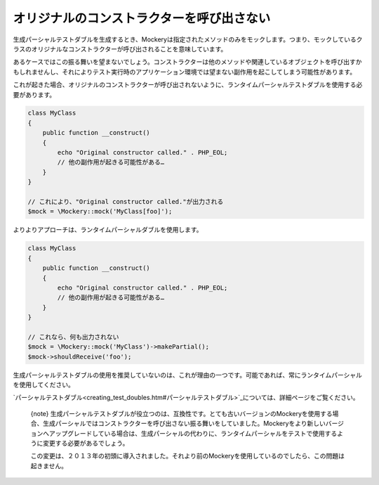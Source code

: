 .. index::
    single: Cookbook; オリジナルのコンストラクターを呼び出さない

オリジナルのコンストラクターを呼び出さない
====================================

生成パーシャルテストダブルを生成するとき、Mockeryは指定されたメソッドのみをモックします。つまり、モックしているクラスのオリジナルなコンストラクターが呼び出されることを意味しています。

あるケースではこの振る舞いを望まないでしょう。コンストラクターは他のメソッドや関連しているオブジェクトを呼び出すかもしれませんし、それによりテスト実行時のアプリケーション環境では望まない副作用を起こしてしまう可能性があります。

これが起きた場合、オリジナルのコンストラクターが呼び出されないように、ランタイムパーシャルテストダブルを使用する必要があります。

.. code-block:: php

    class MyClass
    {
        public function __construct()
        {
            echo "Original constructor called." . PHP_EOL;
            // 他の副作用が起きる可能性がある…
        }
    }

    // これにより、"Original constructor called."が出力される
    $mock = \Mockery::mock('MyClass[foo]');

よりよりアプローチは、ランタイムパーシャルダブルを使用します。

.. code-block:: php

    class MyClass
    {
        public function __construct()
        {
            echo "Original constructor called." . PHP_EOL;
            // 他の副作用が起きる可能性がある…
        }
    }

    // これなら、何も出力されない
    $mock = \Mockery::mock('MyClass')->makePartial();
    $mock->shouldReceive('foo');

生成パーシャルテストダブルの使用を推奨していないのは、これが理由の一つです。可能であれば、常にランタイムパーシャルを使用してください。

`パーシャルテストダブル<creating_test_doubles.htm#パーシャルテストダブル>`_については、詳細ページをご覧ください。

    {note} 生成パーシャルテストダブルが役立つのは、互換性です。とても古いバージョンのMockeryを使用する場合、生成パーシャルではコンストラクターを呼び出さない振る舞いをしていました。Mockeryをより新しいバージョンへアップグレードしている場合は、生成パーシャルの代わりに、ランタイムパーシャルをテストで使用するように変更する必要があるでしょう。

    この変更は、２０１３年の初頭に導入されました。それより前のMockeryを使用しているのでしたら、この問題は起きません。
